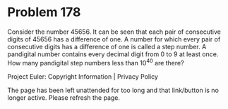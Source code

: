 *   Problem 178

   Consider the number 45656.
   It can be seen that each pair of consecutive digits of 45656 has a
   difference of one.
   A number for which every pair of consecutive digits has a difference of
   one is called a step number.
   A pandigital number contains every decimal digit from 0 to 9 at least
   once.
   How many pandigital step numbers less than 10^40 are there?

   Project Euler: Copyright Information | Privacy Policy

   The page has been left unattended for too long and that link/button is no
   longer active. Please refresh the page.
